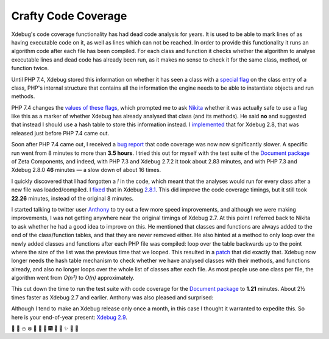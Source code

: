 Crafty Code Coverage
====================

.. articleMetaData::
   :Where: London, UK
   :Date: 2019-12-09 13:30 Europe/London
   :Tags: xdebug
   :Short: ccc

Xdebug's code coverage functionality has had dead code analysis for years. It
is used to be able to mark lines of as having executable code on it, as well
as lines which can not be reached. In order to provide this functionality it
runs an algorithm code after each file has been compiled. For each class and
function it checks whether the algorithm to analyse executable lines and dead
code has already been run, as it makes no sense to check it for the same
class, method, or function twice.

Until PHP 7.4, Xdebug stored this information on whether it has seen a class
with a `special flag`_ on the class entry of a class, PHP's internal structure
that contains all the information the engine needs to be able to instantiate
objects and run methods.

.. _`special flag`: https://github.com/xdebug/xdebug/commit/9e76e8080423649bf1ad6d4837592d1336250e0b#diff-c23a49b975bde4591084a08c43ee6c45R292

PHP 7.4 changes the `values of these flags`_, which prompted me to ask Nikita_
whether it was actually safe to use a flag like this as a marker of whether
Xdebug has already analysed that class (and its methods). He said **no** and
suggested that instead I should use a hash table to store this information
instead. I implemented_ that for Xdebug 2.8, that was released just before PHP
7.4 came out.

.. _Nikita: https://nikic.github.io/aboutMe.html
.. _`values of these flags`: https://github.com/php/php-src/commit/0fbd2e6a168a5cfacec6c44f4c179879a52428f3
.. _implemented: https://github.com/xdebug/xdebug/commit/ddecc4143c419bb7ba9cef285cb732dbc6d49bdd#diff-c23a49b975bde4591084a08c43ee6c45R1050

Soon after PHP 7.4 came out, I received a `bug report`_ that code coverage was
now now significantly slower. A specific run went from 8 minutes to more than
**3.5 hours**. I tried this out for myself with the test suite of the
`Document package`_ of Zeta Components, and indeed, with PHP 7.3 and Xdebug
2.7.2 it took about 2.83 minutes, and with PHP 7.3 and Xdebug 2.8.0 **46**
minutes — a slow down of about 16 times.

.. _`bug report`: https://bugs.xdebug.org/view.php?id=1717
.. _`Document package`: https://packagist.org/packages/zetacomponents/document

I quickly discovered that I had forgotten a `!` in the code, which meant that
the analyses would run for every class after a new file was loaded/compiled. I
fixed_ that in Xdebug `2.8.1`_. This did improve the code coverage timings, but
it still took **22.26** minutes, instead of the original 8 minutes.

.. _fixed: https://github.com/xdebug/xdebug/commit/abd48292a0cfb8b8d60dfe39f23f594790d24c93
.. _`2.8.1`: https://xdebug.org/announcements/2019-12-02

I started talking to twitter user Anthony_ to try out a few more speed
improvements, and although we were making improvements, I was not getting
anywhere near the original timings of Xdebug 2.7.
At this point I referred back to Nikita to ask whether he had a good idea to
improve on this. He mentioned that classes and functions are always added to
the end of the class/function tables, and that they are never removed either.
He also hinted at a method to only loop over the newly added classes and
functions after each PHP file was compiled: loop over the table backwards up
to the point where the size of the list was the previous time that we looped.
This resulted in a patch_ that did exactly that. Xdebug now longer needs the
hash table mechanism to check whether we have analysed classes with their
methods, and functions already, and also no longer loops over the whole list
of classes after each file. As most people use one class per file, the
algorithm went from `O(n²)` to `O(n)` approximately.

.. _Anthony: https://twitter.com/ofcAnthony
.. _patch: https://github.com/xdebug/xdebug/commit/31aefbc4a793c5a680111aa6d0eea01d6dcf2144

This cut down the time to run the test suite with code coverage for the
`Document package`_ to **1.21** minutes. About 2½ times faster as Xdebug 2.7 and
earlier. Anthony was also pleased and surprised:

.. image:: /images/content/anthony-code-coverage.png

Although I tend to make an Xdebug release only once a month, in this case I
thought it warranted to expedite this. So here is your end-of-year present:
`Xdebug 2.9`_.

.. _`Xdebug 2.9`: https://xdebug.org/announcements/2019-12-09

🔔 📣 ⛄ ❄️ 📣 🎄 🎇 🎆 🎃 🎄 ✨ 🎉 🎊
